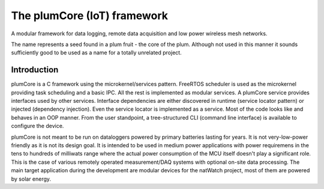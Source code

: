 The plumCore (IoT) framework
====================================

A modular framework for data logging, remote data acquisition
and low power wireless mesh networks.

The name represents a seed found in a plum fruit - the core of the plum.
Although not used in this manner it sounds sufficiently good to be used
as a name for a totally unrelated project.


Introduction
---------------------------

plumCore is a C framework using the microkernel/services pattern. FreeRTOS
scheduler is used as the microkernel providing task scheduling and a basic IPC.
All the rest is implemented as modular services. A plumCore service provides
interfaces used by other services. Interface dependencies are either discovered
in runtime (service locator pattern) or injected (dependency injection). Even
the service locator is implemented as a service. Most of the code looks like
and behaves in an OOP manner. From the user standpoint, a tree-structured CLI
(command line interface) is available to configure the device.

plumCore is not meant to be run on dataloggers powered by primary batteries
lasting for years. It is not very-low-power friendly as it is not its design
goal. It is intended to be used in medium power applications with power
requiremens in the tens to hundreds of milliwats range where the actual power
consumption of the MCU itself doesn't play a significant role. This is the case
of various remotely operated measurement/DAQ systems with optional on-site data
processing. The main target application during the development are modular
devices for the natWatch project, most of them are powered by solar energy.








